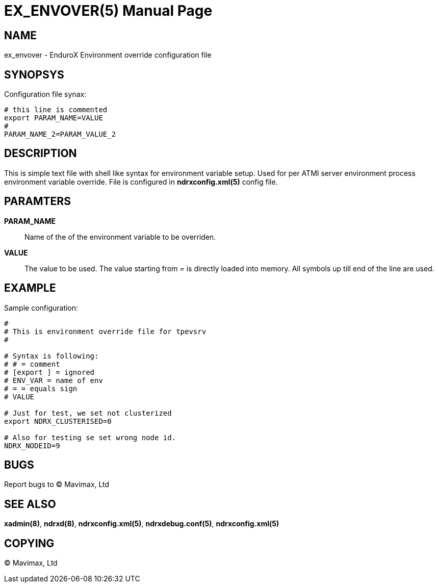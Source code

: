 EX_ENVOVER(5)
=============
:doctype: manpage


NAME
----
ex_envover - EnduroX Environment override configuration file

SYNOPSYS
--------
Configuration file synax:
---------------------------------------------------------------------
# this line is commented
export PARAM_NAME=VALUE
#
PARAM_NAME_2=PARAM_VALUE_2
---------------------------------------------------------------------

DESCRIPTION
-----------
This is simple text file with shell like syntax for environment variable setup.
Used for per ATMI server environment process environment variable override. File
is configured in *ndrxconfig.xml(5)* config file.


PARAMTERS
---------
*PARAM_NAME*::
	Name of the of the environment variable to be overriden. 
*VALUE*::
	The value to be used. The value starting from '=' is directly loaded
	into memory. All symbols up till end of the line are used.

EXAMPLE
-------
Sample configuration:
---------------------------------------------------------------------
#
# This is environment override file for tpevsrv
#

# Syntax is following:
# # = comment
# [export ] = ignored
# ENV_VAR = name of env
# = = equals sign
# VALUE

# Just for test, we set not clusterized
export NDRX_CLUSTERISED=0

# Also for testing se set wrong node id.
NDRX_NODEID=9
---------------------------------------------------------------------

BUGS
----
Report bugs to (C) Mavimax, Ltd

SEE ALSO
--------
*xadmin(8)*, *ndrxd(8)*, *ndrxconfig.xml(5)*, *ndrxdebug.conf(5)*, *ndrxconfig.xml(5)*

COPYING
-------
(C) Mavimax, Ltd
